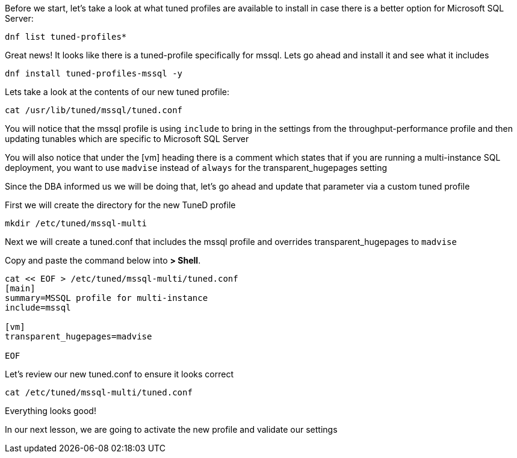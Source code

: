 Before we start, let’s take a look at what tuned profiles are available
to install in case there is a better option for Microsoft SQL Server:

[source,bash]
----
dnf list tuned-profiles*
----

Great news! It looks like there is a tuned-profile specifically for
mssql. Lets go ahead and install it and see what it includes

[source,bash]
----
dnf install tuned-profiles-mssql -y
----

Lets take a look at the contents of our new tuned profile:

[source,bash]
----
cat /usr/lib/tuned/mssql/tuned.conf
----

You will notice that the mssql profile is using `+include+` to bring in
the settings from the throughput-performance profile and then updating
tunables which are specific to Microsoft SQL Server

You will also notice that under the [vm] heading there is a comment
which states that if you are running a multi-instance SQL deployment,
you want to use `+madvise+` instead of `+always+` for the
transparent_hugepages setting

Since the DBA informed us we will be doing that, let’s go ahead and
update that parameter via a custom tuned profile

First we will create the directory for the new TuneD profile

[source,bash]
----
mkdir /etc/tuned/mssql-multi
----

Next we will create a tuned.conf that includes the mssql profile and
overrides transparent_hugepages to `+madvise+`

Copy and paste the command below into *> Shell*.

[source,bash]
----
cat << EOF > /etc/tuned/mssql-multi/tuned.conf
[main]
summary=MSSQL profile for multi-instance
include=mssql

[vm]
transparent_hugepages=madvise

EOF
----

Let’s review our new tuned.conf to ensure it looks correct

[source,bash]
----
cat /etc/tuned/mssql-multi/tuned.conf
----

Everything looks good!

In our next lesson, we are going to activate the new profile and
validate our settings

